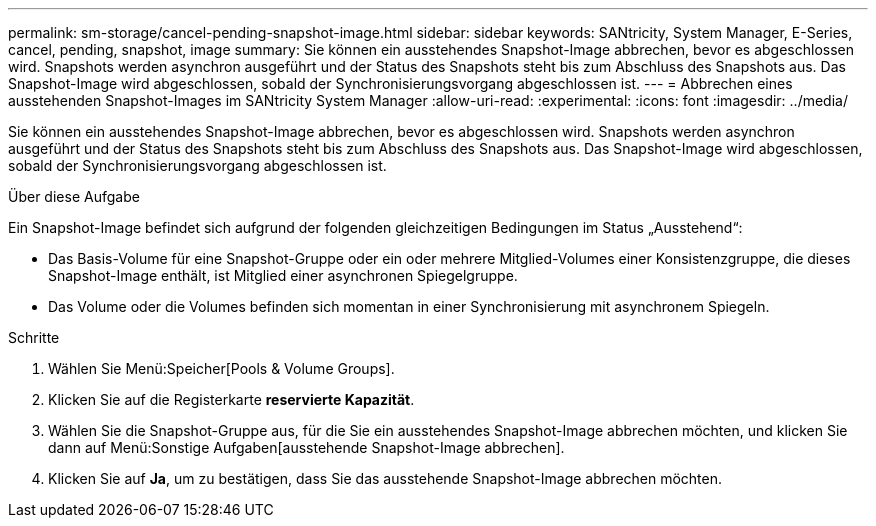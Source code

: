 ---
permalink: sm-storage/cancel-pending-snapshot-image.html 
sidebar: sidebar 
keywords: SANtricity, System Manager, E-Series, cancel, pending, snapshot, image 
summary: Sie können ein ausstehendes Snapshot-Image abbrechen, bevor es abgeschlossen wird. Snapshots werden asynchron ausgeführt und der Status des Snapshots steht bis zum Abschluss des Snapshots aus. Das Snapshot-Image wird abgeschlossen, sobald der Synchronisierungsvorgang abgeschlossen ist. 
---
= Abbrechen eines ausstehenden Snapshot-Images im SANtricity System Manager
:allow-uri-read: 
:experimental: 
:icons: font
:imagesdir: ../media/


[role="lead"]
Sie können ein ausstehendes Snapshot-Image abbrechen, bevor es abgeschlossen wird. Snapshots werden asynchron ausgeführt und der Status des Snapshots steht bis zum Abschluss des Snapshots aus. Das Snapshot-Image wird abgeschlossen, sobald der Synchronisierungsvorgang abgeschlossen ist.

.Über diese Aufgabe
Ein Snapshot-Image befindet sich aufgrund der folgenden gleichzeitigen Bedingungen im Status „Ausstehend“:

* Das Basis-Volume für eine Snapshot-Gruppe oder ein oder mehrere Mitglied-Volumes einer Konsistenzgruppe, die dieses Snapshot-Image enthält, ist Mitglied einer asynchronen Spiegelgruppe.
* Das Volume oder die Volumes befinden sich momentan in einer Synchronisierung mit asynchronem Spiegeln.


.Schritte
. Wählen Sie Menü:Speicher[Pools & Volume Groups].
. Klicken Sie auf die Registerkarte *reservierte Kapazität*.
. Wählen Sie die Snapshot-Gruppe aus, für die Sie ein ausstehendes Snapshot-Image abbrechen möchten, und klicken Sie dann auf Menü:Sonstige Aufgaben[ausstehende Snapshot-Image abbrechen].
. Klicken Sie auf *Ja*, um zu bestätigen, dass Sie das ausstehende Snapshot-Image abbrechen möchten.

